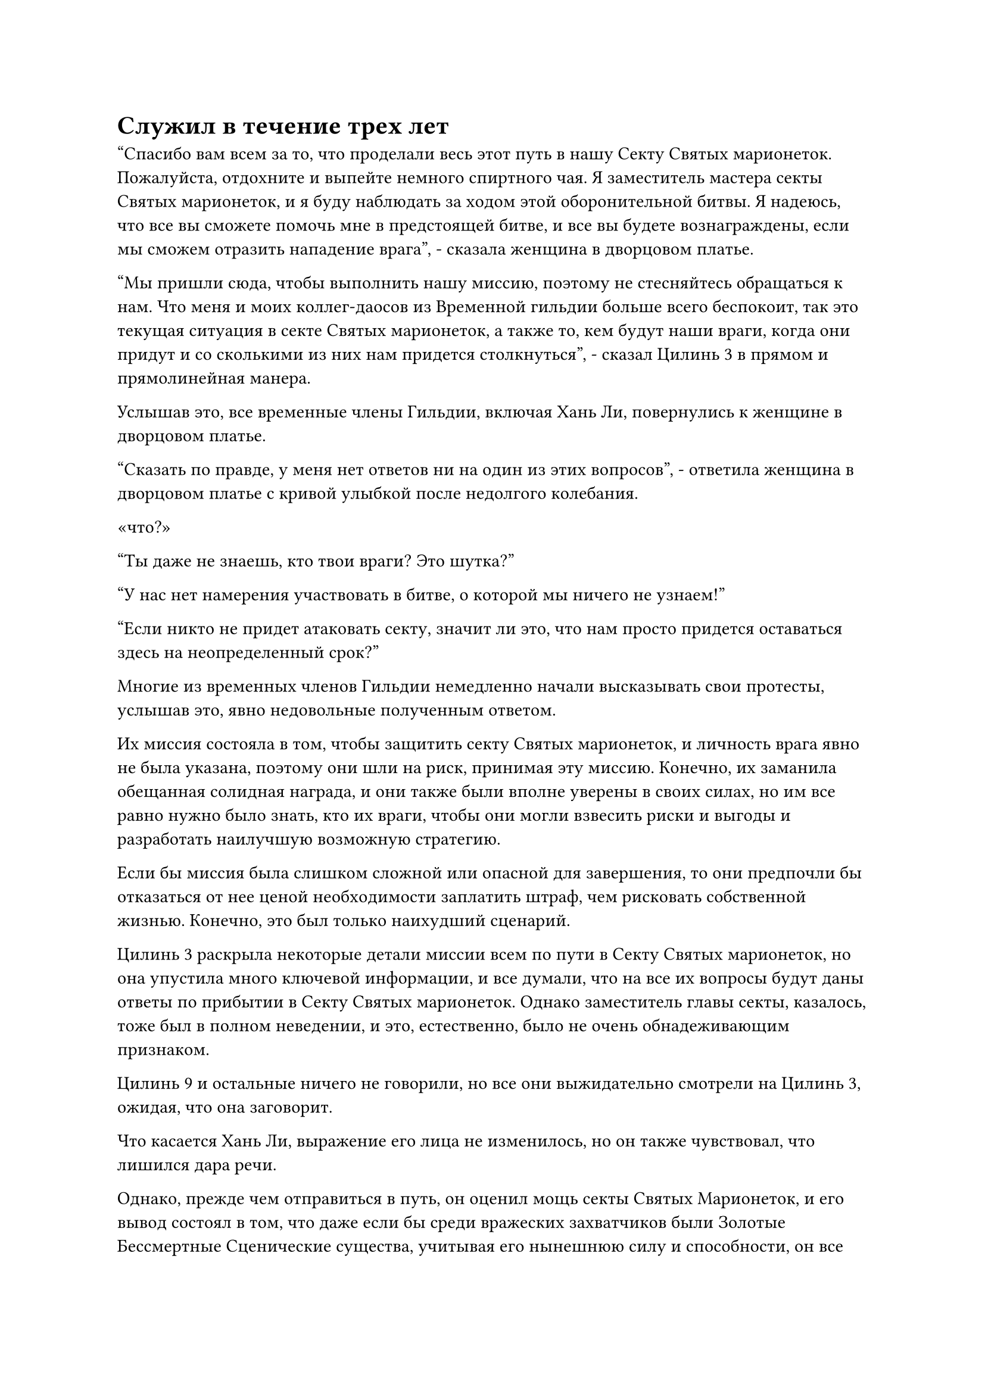 = Служил в течение трех лет

"Спасибо вам всем за то, что проделали весь этот путь в нашу Секту Святых марионеток. Пожалуйста, отдохните и выпейте немного спиртного чая. Я заместитель мастера секты Святых марионеток, и я буду наблюдать за ходом этой оборонительной битвы. Я надеюсь, что все вы сможете помочь мне в предстоящей битве, и все вы будете вознаграждены, если мы сможем отразить нападение врага", - сказала женщина в дворцовом платье.

"Мы пришли сюда, чтобы выполнить нашу миссию, поэтому не стесняйтесь обращаться к нам. Что меня и моих коллег-даосов из Временной гильдии больше всего беспокоит, так это текущая ситуация в секте Святых марионеток, а также то, кем будут наши враги, когда они придут и со сколькими из них нам придется столкнуться", - сказал Цилинь 3 в прямом и прямолинейная манера.

Услышав это, все временные члены Гильдии, включая Хань Ли, повернулись к женщине в дворцовом платье.

"Сказать по правде, у меня нет ответов ни на один из этих вопросов", - ответила женщина в дворцовом платье с кривой улыбкой после недолгого колебания.

«что?»

"Ты даже не знаешь, кто твои враги? Это шутка?"

"У нас нет намерения участвовать в битве, о которой мы ничего не узнаем!"

"Если никто не придет атаковать секту, значит ли это, что нам просто придется оставаться здесь на неопределенный срок?"

Многие из временных членов Гильдии немедленно начали высказывать свои протесты, услышав это, явно недовольные полученным ответом.

Их миссия состояла в том, чтобы защитить секту Святых марионеток, и личность врага явно не была указана, поэтому они шли на риск, принимая эту миссию. Конечно, их заманила обещанная солидная награда, и они также были вполне уверены в своих силах, но им все равно нужно было знать, кто их враги, чтобы они могли взвесить риски и выгоды и разработать наилучшую возможную стратегию.

Если бы миссия была слишком сложной или опасной для завершения, то они предпочли бы отказаться от нее ценой необходимости заплатить штраф, чем рисковать собственной жизнью. Конечно, это был только наихудший сценарий.

Цилинь 3 раскрыла некоторые детали миссии всем по пути в Секту Святых марионеток, но она упустила много ключевой информации, и все думали, что на все их вопросы будут даны ответы по прибытии в Секту Святых марионеток. Однако заместитель главы секты, казалось, тоже был в полном неведении, и это, естественно, было не очень обнадеживающим признаком.

Цилинь 9 и остальные ничего не говорили, но все они выжидательно смотрели на Цилинь 3, ожидая, что она заговорит.

Что касается Хань Ли, выражение его лица не изменилось, но он также чувствовал, что лишился дара речи.

Однако, прежде чем отправиться в путь, он оценил мощь секты Святых Марионеток, и его вывод состоял в том, что даже если бы среди вражеских захватчиков были Золотые Бессмертные Сценические существа, учитывая его нынешнюю силу и способности, он все равно смог бы обеспечить самосохранение, так что он был одним из присутствовало несколько временных членов Гильдии, которые оставались спокойными и собранными.

"Пожалуйста, все сохраняйте спокойствие. Все мы уже приняли эту миссию, поэтому нашим приоритетом должно быть подумать о том, как выполнить ее как можно лучше. Конечно, если вы хотите выйти сейчас, вы можете это сделать, но согласно правилам гильдии, вам придется заплатить штраф в размере, в три раза превышающем предлагаемую награду за Камень Бессмертного происхождения", - неторопливо сказал Цилинь 3.

Ее голос был не очень громким, но в нем чувствовалась врожденная властность, и все временные члены Гильдии, которые подавали жалобы, обменялись несколькими взглядами, услышав это, прежде чем замолчать.

"Заместитель главы секты, хотя это правда, что мы согласились на эту миссию ради предложенной награды, поэтому мы обязаны выполнить ее, но мы можем сделать не так уж много. Если вы не знаете, кто ваш враг, тогда, я полагаю, ваша секта, должно быть, тщательно подготовилась, верно?" Спросила Цилинь 3, поворачиваясь к женщине в дворцовом платье.

"Пожалуйста, потерпите меня, я намеренно не пытаюсь утаить какую-либо информацию. Напротив, у меня действительно нет ответов на ваши вопросы. Наша секта только недавно узнала по некоторым надежным каналам, что какие-то силы собираются для нападения на нашу Святую марионеточную секту. Глава нашей секты в настоящее время находится на другом континенте и не может вернуться вовремя, и именно поэтому я обратился к вербовке внешних союзников.

“Я уже заявил в миссии, что все, что вам нужно сделать, это помочь нашей секте пережить этот шторм, и продолжительность миссии составляет три года. В течение этого времени все вы можете свободно совершенствоваться в нашей секте, как вам заблагорассудится, и даже если в течение этих трех лет не произойдет вражеского вторжения, вы все равно получите свои награды в полном объеме", - объяснила женщина в дворцовом платье.

Выражение лиц всех временных членов Гильдии немного смягчилось, когда они услышали это.

"Кроме того, наша секта, может быть, и маленькая, но она существует уже много лет, и ее, конечно, нелегко будет свергнуть. Даже при том, что мы не знаем, кем будут наши враги, если они осмелятся вторгнуться, тогда мы обязательно дадим им хорошенько почувствовать бесчисленные ограничения наших сект, массивы и марионеток.

“Тем не менее, чрезмерная самоуверенность никогда не бывает хорошей вещью, поэтому в качестве меры предосторожности некоторые из основных учеников нашей секты уже были эвакуированы, и все из примерно 3000 членов секты, которые остаются на острове, - это те, кто поклялся защищать нашу секту ценой своей жизни", - говорится в сообщении. женщина в дворцовом платье продолжала.

Услышав это, Хань Ли кивнул в ответ с задумчивым выражением на лице. Неудивительно, что он не видел много культиваторов на таком большом острове.

"Сколько из этих 3000 членов секты являются настоящими Бессмертными культиваторами?" Спросил Цилинь 9.

Все остальные тоже немедленно повернулись к заместителю главы секты, и было ясно, что им тоже было очень интересно услышать ответ на этот вопрос.

Это была очень понятная реакция. В битвах такого уровня Золотые Бессмертные культиваторы должны были стать самыми могущественными существами на поле боя, но они часто подвергались множеству ограничений, поэтому чаще всего количество Истинных Бессмертных культиваторов, которыми обладала каждая сторона, было главным фактором, решавшим исход сражений.

"На данный момент у нас более 30 истинных Бессмертных культиваторов. Помимо этих старейшин, которые сейчас с нами, есть также несколько других старейшин, которые размещены в ключевых точках на островах, и я уверена, что вы встретитесь со всеми ними в свое время", - объяснила женщина в дворцовом платье.

Секта Святых марионеток не была первоклассной сектой, и она, естественно, не могла сравниться с Дао Пылающего Дракона, так что уже само по себе было весьма примечательно, что у нее был мастер секты Золотой Бессмертной ступени и более 30 Истинных Бессмертных старейшин Ступени. Среди сект такого же калибра она, должно быть, уже считалась довольно влиятельной.

"В таком случае, в дополнение ко всем временным членам нашей Гильдии, на острове есть по меньшей мере 50 Истинных Бессмертных культиваторов. С таким внушительным составом и целым рядом ограничений и защитных мер, установленных на острове, мы должны быть хорошо оснащены, чтобы противостоять большинству вражеских вторжений", - отметил Цилинь 3.

Ее слова мгновенно вселили чувство уверенности в сердца большинства присутствующих членов Временной гильдии. В конце концов, она была лидером этой миссии, и ее алая маска отражала как ее власть, так и ее статус в Временной гильдии. Многие из присутствующих временных членов Гильдии в прошлом работали с членами в багровых масках, поэтому они знали, насколько грозными и опытными были эти высокопоставленные члены.

Следовательно, ее суждение было тем, которое все были готовы поддержать.

Хань Ли не разделял того же мнения. Вместо того, чтобы полагаться на мнение других, он полагался на свои собственные силы.

"Хорошо, итак, цель миссии ясна: все, что нам нужно сделать, это защищать секту в течение трех лет. Если вы хотите отказаться от миссии, это ваш последний шанс сделать это", - заявил Цилинь-3.

К этому моменту суматоха уже улеглась. Большинство временных членов Гильдии уже взяли на себя обязательство довести миссию до конца ради награды, и колеблющееся меньшинство в конечном счете также решило не уходить.

"Очень хорошо", - заметил Цилинь 3 с легким кивком, затем снова повернулся к женщине в дворцовом платье и спросил: "Есть ли что-то конкретное, что нам нужно сделать?"

"Все старейшины нашей секты размещены на этом острове, поэтому у нас немного не хватает сил, когда дело доходит до защиты остальных восьми островов. На данный момент на каждом из этих островов находится только один Истинный культиватор Бессмертия или несколько культиваторов Великого Вознесения. Следовательно, нам потребуются ваши услуги по защите этих островов", - ответила женщина в дворцовом платье.

Услышав это, выражения лиц всех временных членов Гильдии снова изменились.

"Если у нас недостаточно людей, то почему бы нам не сосредоточить все наши силы на защите этого острова и просто не оставить другие острова, а затем вернуть их, как только кризис закончится?" Спросил Цилинь 9, подняв вопрос, который разделяли все.

Главный остров явно был наиболее вероятным местом сосредоточения вражеской атаки, поэтому все не могли не испытывать некоторого подозрения по поводу такого расположения.

Однако Хань Ли ни в малейшей степени не счел это странным. По сути, они были чем-то вроде наемников секты Святых марионеток, поэтому, естественно, их собирались разместить на передовой. Они никак не могли рассчитывать на то, что просто устроятся в уютных бункерах на главном острове и заработают такую огромную награду.

Конечно, у заместителя главы секты определенно были и другие причины для такого соглашения.

"По правде говоря, восемь островов массива образуют самую грозную оборонительную линию нашей секты, и если мы сможем удержать их в обороне, то в определенной степени сможем одержать верх над врагом. Следовательно, эти острова требуют дополнительной защиты. Кроме того, даже если бы я поручила всем вам контролировать все массивы и ограничения на главном острове, вы не обязательно справились бы с этой задачей", - объяснила женщина в дворцовом платье.

Услышав это, все были просветлены.

"Всего нас 16 человек, как вы планируете нас распределить?" Спросил Цилинь 3.

Женщина в дворцовом платье, казалось, уже предвидела этот вопрос, и она ответила: "Из восьми островов массива только один защищается двумя Истинными Бессмертными старейшинами Сцены, в то время как все остальные семь островов потребуют дополнительного усиления. Что касается того, как все должны быть распределены, я оставлю это на ваше усмотрение, товарищ даос Цилинь 3."

После некоторого размышления Цилинь-3 сказал: "В таком случае, все вы можете объединиться в группы по двое и выбрать остров для защиты, в то время как Цилинь-11 останется на главном острове со мной".

Все сразу же приняли это соглашение без возражений, включая Хань Ли, но его сердце слегка дрогнуло, услышав это.

Казалось, что Цилинь 3 изо всех сил старалась присматривать за Бай Суйюанем, так могло ли быть, что она знала об истинной базе совершенствования Бай Суйюаня? С другой стороны, могло ли быть так, что они двое знали друг друга за пределами Временной гильдии?

Имея это в виду, в его голове начала формироваться смелая теория о личности Цилиня 3.

Прямо в этот момент в голове Хань Ли раздался знакомый голос. Как оказалось, Сюн Шань связался с ним посредством голосовой передачи.

"Как насчет того, чтобы мы с тобой сформировали команду для защиты одного из островов, товарищ даосский Змей 15?"

"Я как раз собирался предложить то же самое".

Ранее работавший с Цилинь 9, Хань Ли, естественно, осознавал его силу, и он был более чем счастлив принять это соглашение.

……

Несколько минут спустя все вышли из зала группами по два человека, прежде чем старейшины секты Святых марионеток повели их к окружающим островам.

"Пойдем, товарищ даосский Змей 15", - сказал Цилинь 9, подходя к Хань Ли, на что Хань Ли кивнул в ответ, ничего не сказав.

С этими словами пожилой мужчина с белой бородой повел их обоих на юго-запад.

#pagebreak()